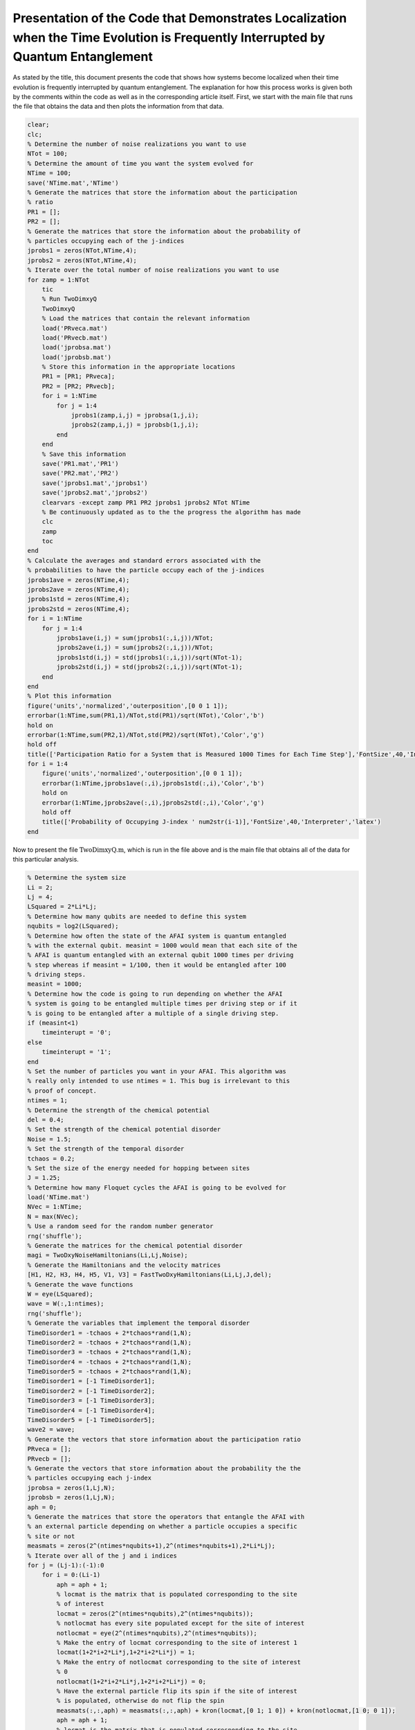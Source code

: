 =================================================================================================================================
Presentation of the Code that Demonstrates Localization when the Time Evolution is Frequently Interrupted by Quantum Entanglement
=================================================================================================================================

As stated by the title, this document presents the code that shows how systems become localized when their time evolution is frequently interrupted by quantum entanglement. The explanation for how this process works is given both by the comments within the code as well as in the corresponding article itself. First, we start with the main file that runs the file that obtains the data and then plots the information from that data.

.. code-block:: matlab

   clear;
   clc;
   % Determine the number of noise realizations you want to use
   NTot = 100;
   % Determine the amount of time you want the system evolved for
   NTime = 100;
   save('NTime.mat','NTime')
   % Generate the matrices that store the information about the participation
   % ratio
   PR1 = [];
   PR2 = [];
   % Generate the matrices that store the information about the probability of
   % particles occupying each of the j-indices
   jprobs1 = zeros(NTot,NTime,4);
   jprobs2 = zeros(NTot,NTime,4);
   % Iterate over the total number of noise realizations you want to use
   for zamp = 1:NTot
       tic
       % Run TwoDimxyQ
       TwoDimxyQ
       % Load the matrices that contain the relevant information
       load('PRveca.mat')
       load('PRvecb.mat')
       load('jprobsa.mat')
       load('jprobsb.mat')
       % Store this information in the appropriate locations
       PR1 = [PR1; PRveca];
       PR2 = [PR2; PRvecb];
       for i = 1:NTime
           for j = 1:4
               jprobs1(zamp,i,j) = jprobsa(1,j,i);
               jprobs2(zamp,i,j) = jprobsb(1,j,i);
           end
       end
       % Save this information
       save('PR1.mat','PR1')
       save('PR2.mat','PR2')
       save('jprobs1.mat','jprobs1')
       save('jprobs2.mat','jprobs2')
       clearvars -except zamp PR1 PR2 jprobs1 jprobs2 NTot NTime
       % Be continuously updated as to the the progress the algorithm has made
       clc
       zamp
       toc
   end
   % Calculate the averages and standard errors associated with the
   % probabilities to have the particle occupy each of the j-indices
   jprobs1ave = zeros(NTime,4);
   jprobs2ave = zeros(NTime,4);
   jprobs1std = zeros(NTime,4);
   jprobs2std = zeros(NTime,4);
   for i = 1:NTime
       for j = 1:4
           jprobs1ave(i,j) = sum(jprobs1(:,i,j))/NTot;
           jprobs2ave(i,j) = sum(jprobs2(:,i,j))/NTot;
           jprobs1std(i,j) = std(jprobs1(:,i,j))/sqrt(NTot-1);
           jprobs2std(i,j) = std(jprobs2(:,i,j))/sqrt(NTot-1);
       end
   end
   % Plot this information
   figure('units','normalized','outerposition',[0 0 1 1]);
   errorbar(1:NTime,sum(PR1,1)/NTot,std(PR1)/sqrt(NTot),'Color','b')
   hold on
   errorbar(1:NTime,sum(PR2,1)/NTot,std(PR2)/sqrt(NTot),'Color','g')
   hold off
   title(['Participation Ratio for a System that is Measured 1000 Times for Each Time Step'],'FontSize',40,'Interpreter','latex')
   for i = 1:4
       figure('units','normalized','outerposition',[0 0 1 1]);
       errorbar(1:NTime,jprobs1ave(:,i),jprobs1std(:,i),'Color','b')
       hold on
       errorbar(1:NTime,jprobs2ave(:,i),jprobs2std(:,i),'Color','g')
       hold off
       title(['Probability of Occupying J-index ' num2str(i-1)],'FontSize',40,'Interpreter','latex')
   end

Now to present the file :math:`$\mathrm{TwoDimxyQ.m}$`, which is run in the file above and is the main file that obtains all of the data for this particular analysis.

.. code-block:: matlab

   % Determine the system size
   Li = 2;
   Lj = 4;
   LSquared = 2*Li*Lj;
   % Determine how many qubits are needed to define this system
   nqubits = log2(LSquared);
   % Determine how often the state of the AFAI system is quantum entangled
   % with the external qubit. measint = 1000 would mean that each site of the
   % AFAI is quantum entangled with an external qubit 1000 times per driving
   % step whereas if measint = 1/100, then it would be entangled after 100
   % driving steps.
   measint = 1000;
   % Determine how the code is going to run depending on whether the AFAI
   % system is going to be entangled multiple times per driving step or if it
   % is going to be entangled after a multiple of a single driving step.
   if (measint<1)
       timeinterupt = '0';
   else
       timeinterupt = '1';
   end
   % Set the number of particles you want in your AFAI. This algorithm was
   % really only intended to use ntimes = 1. This bug is irrelevant to this
   % proof of concept.
   ntimes = 1;
   % Determine the strength of the chemical potential
   del = 0.4;
   % Set the strength of the chemical potential disorder
   Noise = 1.5;
   % Set the strength of the temporal disorder
   tchaos = 0.2;
   % Set the size of the energy needed for hopping between sites
   J = 1.25;
   % Determine how many Floquet cycles the AFAI is going to be evolved for
   load('NTime.mat')
   NVec = 1:NTime;
   N = max(NVec);
   % Use a random seed for the random number generator
   rng('shuffle');
   % Generate the matrices for the chemical potential disorder
   magi = TwoDxyNoiseHamiltonians(Li,Lj,Noise);
   % Generate the Hamiltonians and the velocity matrices
   [H1, H2, H3, H4, H5, V1, V3] = FastTwoDxyHamiltonians(Li,Lj,J,del);
   % Generate the wave functions
   W = eye(LSquared);
   wave = W(:,1:ntimes);
   rng('shuffle');
   % Generate the variables that implement the temporal disorder
   TimeDisorder1 = -tchaos + 2*tchaos*rand(1,N);
   TimeDisorder2 = -tchaos + 2*tchaos*rand(1,N);
   TimeDisorder3 = -tchaos + 2*tchaos*rand(1,N);
   TimeDisorder4 = -tchaos + 2*tchaos*rand(1,N);
   TimeDisorder5 = -tchaos + 2*tchaos*rand(1,N);
   TimeDisorder1 = [-1 TimeDisorder1];
   TimeDisorder2 = [-1 TimeDisorder2];
   TimeDisorder3 = [-1 TimeDisorder3];
   TimeDisorder4 = [-1 TimeDisorder4];
   TimeDisorder5 = [-1 TimeDisorder5];
   wave2 = wave;
   % Generate the vectors that store information about the participation ratio
   PRveca = [];
   PRvecb = [];
   % Generate the vectors that store information about the probability the the
   % particles occupying each j-index
   jprobsa = zeros(1,Lj,N);
   jprobsb = zeros(1,Lj,N);
   aph = 0;
   % Generate the matrices that store the operators that entangle the AFAI with
   % an external particle depending on whether a particle occupies a specific
   % site or not
   measmats = zeros(2^(ntimes*nqubits+1),2^(ntimes*nqubits+1),2*Li*Lj);
   % Iterate over all of the j and i indices
   for j = (Lj-1):(-1):0
       for i = 0:(Li-1)
           aph = aph + 1;
           % locmat is the matrix that is populated corresponding to the site
           % of interest
           locmat = zeros(2^(ntimes*nqubits),2^(ntimes*nqubits));
           % notlocmat has every site populated except for the site of interest
           notlocmat = eye(2^(ntimes*nqubits),2^(ntimes*nqubits));
           % Make the entry of locmat corresponding to the site of interest 1
           locmat(1+2*i+2*Li*j,1+2*i+2*Li*j) = 1;
           % Make the entry of notlocmat corresponding to the site of interest
           % 0
           notlocmat(1+2*i+2*Li*j,1+2*i+2*Li*j) = 0;
           % Have the external particle flip its spin if the site of interest
           % is populated, otherwise do not flip the spin
           measmats(:,:,aph) = measmats(:,:,aph) + kron(locmat,[0 1; 1 0]) + kron(notlocmat,[1 0; 0 1]);
           aph = aph + 1;
           % locmat is the matrix that is populated corresponding to the site
           % of interest
           locmat = zeros(2^(ntimes*nqubits),2^(ntimes*nqubits));
           % notlocmat has every site populated except for the site of interest
           notlocmat = eye(2^(ntimes*nqubits),2^(ntimes*nqubits));
           % Make the entry of locmat corresponding to the site of interest 1
           locmat(2+2*i+2*Li*j,2+2*i+2*Li*j) = 1;
           % Make the entry of notlocmat corresponding to the site of interest
           % 0
           notlocmat(2+2*i+2*Li*j,2+2*i+2*Li*j) = 0;
           % Have the external particle flip its spin if the site of interest
           % is populated, otherwise do not flip the spin
           measmats(:,:,aph) = measmats(:,:,aph) + kron(locmat,[0 1; 1 0]) + kron(notlocmat,[1 0; 0 1]);
       end
   end
   % Count how many sites there are
   num = aph;
   % Iterate over all of the Floquet cycles
   for z = 1:N
       % Calculate the wave function up until the current Floquet cycle
       wave2 = expm(-1i*(H5+diag(magi))*(1+TimeDisorder5(z))*2*pi/5)*expm(-1i*(H4+diag(magi))*(1+TimeDisorder4(z))*2*pi/5)*expm(-1i*(H3+diag(magi))*(1+TimeDisorder3(z))*2*pi/5)*expm(-1i*(H2+diag(magi))*(1+TimeDisorder2(z))*2*pi/5)*expm(-1i*(H1+diag(magi))*(1+TimeDisorder1(z))*2*pi/5)*wave2;
       % Calculate the participation ratio for this particular Floquet cycle
       PRveca = [PRveca sum(abs(wave2).^4)];
       % Iterate over all of the sites and determine the probabilities of the
       % particles occupying each of the j-indices
       for j = 0:(Lj-1)
           probnow = 0;
           for i = 0:(Li-1)
               for k = 1:2
                   probnow = probnow + abs(wave2(k+2*i+2*Li*j))^2;
               end
           end
           jprobsa(1,j+1,z) = probnow;
       end
   end
   % Calculate the initial density matrix
   if (ntimes==1)
       density = wave(:,1)*ctranspose(wave(:,1));
   else
       density = kron(wave(:,1)*ctranspose(wave(:,1)),wave(:,2)*ctranspose(wave(:,2)));
       for i = 3:ntimes
           density = kron(density,wave(:,i)*ctranspose(wave(:,i)));
       end
   end
   % If the AFAI is entangled multiple times per driving step
   if (timeinterupt=='1')
       % Iterate over all of the Floquet cycles
       for z = 1:N
           % Generate the matrix that time evolves the system for a fraction
           % of the first driving step
           unitnow = expm(-1i*(H1+diag(magi))*(1+TimeDisorder1(z))*2*pi/(5*measint));
           for t = 2:ntimes
               unitnow = kron(unitnow,expm(-1i*(H1+diag(magi))*(1+TimeDisorder1(z))*2*pi/(5*measint)));
           end
           % Iterate over all of the times that we entangle the AFAI system
           % with external particles for this driving step
           for t = 1:measint
               % Time evolve this system for a fraction of the driving
               % step
               density = unitnow*density*ctranspose(unitnow);
               % Iterate over all of the sites
               for t2 = 1:num
                   % Add an external particle to the system
                   density = kron(density,[1 0; 0 0]);
                   % Entangle the AFAI with the external particle such that if
                   % a particle is present at the site of interest flip the
                   % external qubit, otherwise leave the qubit alone
                   density = measmats(:,:,t2)*density*ctranspose(measmats(:,:,t2));
                   % Remove the external particle
                   [rdensity] = ReducedDensity(density,ntimes*nqubits+1,1:(ntimes*nqubits));
                   density = rdensity;
               end
           end
           %%%
           % Generate the matrix that time evolves the system for a fraction
           % of the second driving step
           unitnow = expm(-1i*(H2+diag(magi))*(1+TimeDisorder2(z))*2*pi/(5*measint));
           for t = 2:ntimes
               unitnow = kron(unitnow,expm(-1i*(H2+diag(magi))*(1+TimeDisorder2(z))*2*pi/(5*measint)));
           end
           % Iterate over all of the times that we entangle the AFAI system
           % with external particles for this driving step
           for t = 1:measint
               % Time evolve this system for a fraction of the driving
               % step
               density = unitnow*density*ctranspose(unitnow);
               % Iterate over all of the sites
               for t2 = 1:num
                   % Add an external particle to the system
                   density = kron(density,[1 0; 0 0]);
                   % Entangle the AFAI with the external particle such that if
                   % a particle is present at the site of interest flip the
                   % external qubit, otherwise leave the qubit alone
                   density = measmats(:,:,t2)*density*ctranspose(measmats(:,:,t2));
                   % Remove the external particle
                   [rdensity] = ReducedDensity(density,ntimes*nqubits+1,1:(ntimes*nqubits));
                   density = rdensity;
               end
           end
           %%%
           % Generate the matrix that time evolves the system for a fraction
           % of the third driving step
           unitnow = expm(-1i*(H3+diag(magi))*(1+TimeDisorder3(z))*2*pi/(5*measint));
           for t = 2:ntimes
               unitnow = kron(unitnow,expm(-1i*(H3+diag(magi))*(1+TimeDisorder3(z))*2*pi/(5*measint)));
           end
           % Iterate over all of the times that we entangle the AFAI system
           % with external particles for this driving step
           for t = 1:measint
               % Time evolve this system for a fraction of the driving
               % step
               density = unitnow*density*ctranspose(unitnow);
               % Iterate over all of the sites
               for t2 = 1:num
                   % Add an external particle to the system
                   density = kron(density,[1 0; 0 0]);
                   % Entangle the AFAI with the external particle such that if
                   % a particle is present at the site of interest flip the
                   % external qubit, otherwise leave the qubit alone
                   density = measmats(:,:,t2)*density*ctranspose(measmats(:,:,t2));
                   % Remove the external particle
                   [rdensity] = ReducedDensity(density,ntimes*nqubits+1,1:(ntimes*nqubits));
                   density = rdensity;
               end
           end
           %%%
           % Generate the matrix that time evolves the system for a fraction
           % of the fourth driving step
           unitnow = expm(-1i*(H4+diag(magi))*(1+TimeDisorder4(z))*2*pi/(5*measint));
           for t = 2:ntimes
               unitnow = kron(unitnow,expm(-1i*(H4+diag(magi))*(1+TimeDisorder4(z))*2*pi/(5*measint)));
           end
           % Iterate over all of the times that we entangle the AFAI system
           % with external particles for this driving step
           for t = 1:measint
               % Time evolve this system for a fraction of the driving
               % step
               density = unitnow*density*ctranspose(unitnow);
               % Iterate over all of the sites
               for t2 = 1:num
                   % Add an external particle to the system
                   density = kron(density,[1 0; 0 0]);
                   % Entangle the AFAI with the external particle such that if
                   % a particle is present at the site of interest flip the
                   % external qubit, otherwise leave the qubit alone
                   density = measmats(:,:,t2)*density*ctranspose(measmats(:,:,t2));
                   % Remove the external particle
                   [rdensity] = ReducedDensity(density,ntimes*nqubits+1,1:(ntimes*nqubits));
                   density = rdensity;
               end
           end
           %%%
           % Generate the matrix that time evolves the system for a fraction
           % of the fifth driving step
           unitnow = expm(-1i*(H5+diag(magi))*(1+TimeDisorder5(z))*2*pi/(5*measint));
           for t = 2:ntimes
               unitnow = kron(unitnow,expm(-1i*(H5+diag(magi))*(1+TimeDisorder5(z))*2*pi/(5*measint)));
           end
           % Iterate over all of the times that we entangle the AFAI system
           % with external particles for this driving step
           for t = 1:measint
               % Time evolve this system for a fraction of the driving
               % step
               density = unitnow*density*ctranspose(unitnow);
               % Iterate over all of the sites
               for t2 = 1:num
                   % Add an external particle to the system
                   density = kron(density,[1 0; 0 0]);
                   % Entangle the AFAI with the external particle such that if
                   % a particle is present at the site of interest flip the
                   % external qubit, otherwise leave the qubit alone
                   density = measmats(:,:,t2)*density*ctranspose(measmats(:,:,t2));
                   % Remove the external particle
                   [rdensity] = ReducedDensity(density,ntimes*nqubits+1,1:(ntimes*nqubits));
                   density = rdensity;
               end
           end
           % After each Floquet cycle calculate the participation ratio of the
           % system
           PRnow = 0;
           for t = 1:(2^(ntimes*nqubits))
               proj = zeros(2^(ntimes*nqubits),2^(ntimes*nqubits));
               proj(t,t) = 1;
               PRnow = PRnow + abs(trace(density*proj))^2;
           end
           PRvecb = [PRvecb PRnow];
           % After each Floquet cycle calculate the probability for the
           % particle to occupy each j-index
           for j = 0:(Lj-1)
               probnow = 0;
               for i = 0:(Li-1)
                   for k = 1:2
                       probnow = probnow + abs(density(k+2*i+2*Li*j,k+2*i+2*Li*j));
                   end
               end
               jprobsb(1,j+1,z) = probnow;
           end
       end
   % If the AFAI is entangled at times that are multiple of a single driving step    
   else
       % Determine the multiple that we are supposed to entangle the AFAI
       measint2 = round(1/measint);
       aph = 0;
       % Iterate over all of the Floquet cycles
       for z = 1:N
           % Iterate over all of the driving steps
           for z2 = 1:5
               aph = aph + 1;
               if (z2==1)
                   % Time evolve the system for the first driving step
                   unitnow = expm(-1i*(H1+diag(magi))*(1+TimeDisorder1(z))*2*pi/5);
                   for z3 = 2:ntimes
                       unitnow = kron(unitnow,expm(-1i*(H1+diag(magi))*(1+TimeDisorder1(z))*2*pi/5));
                   end
                   density = unitnow*density*ctranspose(unitnow);
               elseif (z2==2)
                   % Time evolve the system for the second driving step
                   unitnow = expm(-1i*(H2+diag(magi))*(1+TimeDisorder2(z))*2*pi/5);
                   for z3 = 2:ntimes
                       unitnow = kron(unitnow,expm(-1i*(H2+diag(magi))*(1+TimeDisorder2(z))*2*pi/5));
                   end
                   density = unitnow*density*ctranspose(unitnow);
               elseif (z2==3)
                   % Time evolve the system for the third driving step
                   unitnow = expm(-1i*(H3+diag(magi))*(1+TimeDisorder3(z))*2*pi/5);
                   for z3 = 2:ntimes
                       unitnow = kron(unitnow,expm(-1i*(H3+diag(magi))*(1+TimeDisorder3(z))*2*pi/5));
                   end
                   density = unitnow*density*ctranspose(unitnow);
               elseif (z2==4)
                   % Time evolve the system for the fourth driving step
                   unitnow = expm(-1i*(H4+diag(magi))*(1+TimeDisorder4(z))*2*pi/5);
                   for z3 = 2:ntimes
                       unitnow = kron(unitnow,expm(-1i*(H4+diag(magi))*(1+TimeDisorder4(z))*2*pi/5));
                   end
                   density = unitnow*density*ctranspose(unitnow);
               elseif (z2==5)
                   % Time evolve the system for the fifth driving step
                   unitnow = expm(-1i*(H5+diag(magi))*(1+TimeDisorder5(z))*2*pi/5);
                   for z3 = 2:ntimes
                       unitnow = kron(unitnow,expm(-1i*(H5+diag(magi))*(1+TimeDisorder5(z))*2*pi/5));
                   end
                   density = unitnow*density*ctranspose(unitnow);
               end
               % If the current driving step (taking into account the total
               % number of driving steps since the very beginning of the
               % evolution) is of the correct multiple, entangle the AFAI with
               % the external particles.
               if (mod(aph,measint2)==0)
                   % Iterate over all of the sites
                   for t = 1:num
                       % Add an external particle to the system
                       density = kron(density,[1 0; 0 0]);
                       % Entangle the AFAI with the external particle such that if
                       % a particle is present at the site of interest flip the
                       % external qubit, otherwise leave the qubit alone
                       density = measmats(:,:,t)*density*ctranspose(measmats(:,:,t));
                       % Remove the external particle
                       [rdensity] = ReducedDensity(density,ntimes*nqubits+1,1:(ntimes*nqubits));
                       density = rdensity;
                   end
               end
               % If we have reached the fifth driving step, calculate the
               % participation ratio as well as the probability for the
               % particle to occupy a given j-index
               if (z2==5)
                   PRnow = 0;
                   for t = 1:(2^(ntimes*nqubits))
                       proj = zeros(2^(ntimes*nqubits),2^(ntimes*nqubits));
                       proj(t,t) = 1;
                       PRnow = PRnow + abs(trace(density*proj))^2;
                   end
                   PRvecb = [PRvecb PRnow];
                   for j = 0:(Lj-1)
                       probnow = 0;
                       for i = 0:(Li-1)
                           for k = 1:2
                               probnow = probnow + abs(density(k+2*i+2*Li*j,k+2*i+2*Li*j));
                           end
                       end
                       jprobsb(1,j+1,z) = probnow;
                   end
               end
           end
       end
   end
   % Save the information with respect to the participation ratios and the
   % probabilities for the particles to occupy a certain j-index
   save('PRveca.mat','PRveca')
   save('PRvecb.mat','PRvecb')
   save('jprobsa.mat','jprobsa')
   save('jprobsb.mat','jprobsb')

Here is the helper function that generates the matrices that implement the temporal disorder when added to the Hamiltonians.

.. code-block:: matlab

   function magi = TwoDxyNoiseHamiltonians(Li,Lj,chaos)
   % This function calculates a matrix that implements a particular
   % configuration of chemical potential disorder. This matrix is given by
   % magi and is added to each of the Hamiltonians during the time evolution.
   % Li defines the number of sites in the x-direction, Lj defines the number
   % of sites in the y-direction, and chaos defines the strength of the
   % chemical potential disorder.
   %%%
   % Calculate the total number of sites in the system and store the value in
   % LSquared.
   LSquared = 2*Li*Lj;
   % Iterate over all of the sites of the system.
   for i = 1:(LSquared)
       % Generate a random number that is drawn between -W and W with
       % W being defined by chaos.
       candy = -chaos + 2*chaos*rand;
       % Use the random number to apply a random on-site potential
       ioph(i) = candy;
       clear candy
   end
   % Return the resulting matrix as output.
   magi = ioph;
   end

Then there is the helper function that generates the Hamiltonians for the five driving steps as well as the velocity matrices for the first and third driving steps. The velocity matrices are not necessary for this particular study.

.. code-block:: matlab

   function [Ham1, Ham2, Ham3, Ham4, Ham5, Vel1, Vel3] = FastTwoDxyHamiltonians(Li,Lj,J,del)
   % This function generates the Hamiltonians that implement the five step
   % Floquet drive as well as the velocity matrices that are used to measure
   % the topological current during the first and third driving steps. The
   % system is defined by Li sites in the x-direction and Lj sites in the
   % y-direction, the hopping strength is given by J, and the strength of the
   % on-site potential implemented during step 5 is given by del.
   %%%
   % Define the total number of sites that defines the system with LSquared
   LSquared = 2*Li*Lj;
   % Initialize all of the Hamiltonians and the velocity matrices as matrices
   % of zeros
   Muy = zeros(LSquared);
   H1 = Muy;
   H2 = Muy;
   H3 = Muy;
   H4 = Muy;
   H5 = Muy;
   V1 = Muy;
   V3 = Muy;
   % Populate all of the Hamiltonians and the velocity matrices in the
   % appropriate locations such that they perform that actions they were
   % intended to.
   for i = 2:2:LSquared
       H1(i,(i-1)) = -J;
       H1((i-1),i) = -J;
       V1((i-1),i) = -1i*J;
       V1(i,(i-1)) = 1i*J;
   end
   clear i
   for i = 0:(Li-1)
       for j = 0:(Lj-2)
           H2((2+2*i+2*Li*(j+1)),(1+2*rem((i+1),Li)+2*Li*j)) = -J;
           H2((1+2*rem((i+1),Li)+2*Li*j),(2+2*i+2*Li*(j+1))) = -J;
           H4((2+2*i+2*Li*j),(1+2*i+2*Li*(j+1))) = -J;
           H4((1+2*i+2*Li*(j+1)),(2+2*i+2*Li*j)) = -J;
       end
       clear j
       for j = 0:(Lj-1)
           H3((1+2*rem((i+1),Li)+2*Li*j),(2+2*i+2*Li*j)) = -J;
           H3((2+2*i+2*Li*j),(1+2*rem((i+1),Li)+2*Li*j)) = -J;
           V3((1+2*rem((i+1),Li)+2*Li*j),(2+2*i+2*Li*j)) = -1i*J;
           V3((2+2*i+2*Li*j),(1+2*rem((i+1),Li)+2*Li*j)) = 1i*J;
       end
   end
   for k = 1:LSquared
       H5(k,k) = ((-1)^(k-1))*del;
   end
   % Give the results as output.
   Ham1 = H1;
   Ham2 = H2;
   Ham3 = H3;
   Ham4 = H4;
   Ham5 = H5;
   Vel1 = V1;
   Vel3 = V3;
   end

Finally, we have the helper function that calculates the reduced density matrices given an input matrix as well as a list of target qubits to construct the reduced density matrix from.

.. code-block:: matlab

   function [rdensity] = ReducedDensity(densityi,size,targets)
   % This function takes the density matrix densityi composed of size qubits
   % and calculates the reduced density matrix for the qubits given by targets
   % and returns this reduced density matrix as rdensity
   %%%
   % Determine the number of qubits that compose targets
   nq = length(targets);
   % Determine the number of qubits in densityi that are not going to compose
   % the outputted reduced density matrix
   nq2 = size - nq;
   % Initialize the matrix that will store the reduced density matrix
   redden = zeros(2^nq);
   % Iterate over all possible configurations of the qubits that will not
   % compose the reduced density matrix
   for i = 0:(2^nq2-1)
       % Express the number for the current iteration as a bitstring of length
       % nq2
       const = dec2bin(i);
       const2 = nq2 - length(const);
       for j = 1:const2
           const = ['0' const];
       end
       % count is used to determine how far across the bitstring we have gone
       % when using the information in the bitstring to generate the matrix
       % opmat that will be used to create the reduced density matrix.
       count = 0;
       % If 1 is an entry of targets, then make the first matrix that composes
       % the set of Kronecker products that generates opmat be the 2 by 2
       % identity matrix
       if sum(1==targets)
           opmat = eye(2);
       % Otherwise make the first matrix that composes this set of Kronecker
       % products be the appropriate single qubit spin vector
       else
           count = count+1;
           if (const(count)=='1')
               opmat = [0; 1];
           else
               opmat = [1; 0];
           end
       end
       % Iterate through all of the rest of the qubits (both the target qubits
       % for the reduced density matrix as well as all of the other qubits)
       % and determine whether the next matrix in the set of Kronecker
       % products should be an identity matrix or the spin up or down state
       % vector. If the qubit of interest is a target qubit for the reduced
       % density matrix then use the identity matrix otherwise use the
       % appropriate state vector.
       for j = 2:size
           if sum(j==targets)
               opmat = kron(opmat,eye(2));
           else
               count = count + 1;
               if (const(count)=='1')
                   opmat = kron(opmat,[0; 1]);
               else
                   opmat = kron(opmat,[1; 0]);
               end
           end
       end
       % Use opmat to perform operations on densityi in order to obtain the
       % appropriate information about the reduced density matrix and add this
       % information to redden.
       redden = redden + ctranspose(opmat)*densityi*opmat;
   end
   % Normalize redden
   redden = redden/trace(abs(redden));
   % Return the reduced density matrix as rdensity
   rdensity = redden;
   end

